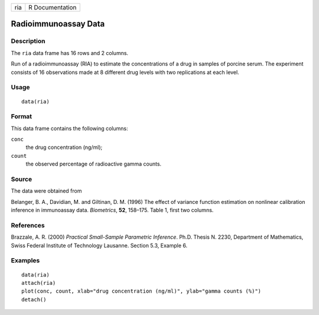 +-------+-------------------+
| ria   | R Documentation   |
+-------+-------------------+

Radioimmunoassay Data
---------------------

Description
~~~~~~~~~~~

The ``ria`` data frame has 16 rows and 2 columns.

Run of a radioimmunoassay (RIA) to estimate the concentrations of a drug
in samples of porcine serum. The experiment consists of 16 observations
made at 8 different drug levels with two replications at each level.

Usage
~~~~~

::

    data(ria)

Format
~~~~~~

This data frame contains the following columns:

``conc``
    the drug concentration (ng/ml);

``count``
    the observed percentage of radioactive gamma counts.

Source
~~~~~~

The data were obtained from

Belanger, B. A., Davidian, M. and Giltinan, D. M. (1996) The effect of
variance function estimation on nonlinear calibration inference in
immunoassay data. *Biometrics*, **52**, 158–175. Table 1, first two
columns.

References
~~~~~~~~~~

Brazzale, A. R. (2000) *Practical Small-Sample Parametric Inference*.
Ph.D. Thesis N. 2230, Department of Mathematics, Swiss Federal Institute
of Technology Lausanne. Section 5.3, Example 6.

Examples
~~~~~~~~

::

    data(ria)
    attach(ria)
    plot(conc, count, xlab="drug concentration (ng/ml)", ylab="gamma counts (%)")
    detach()

